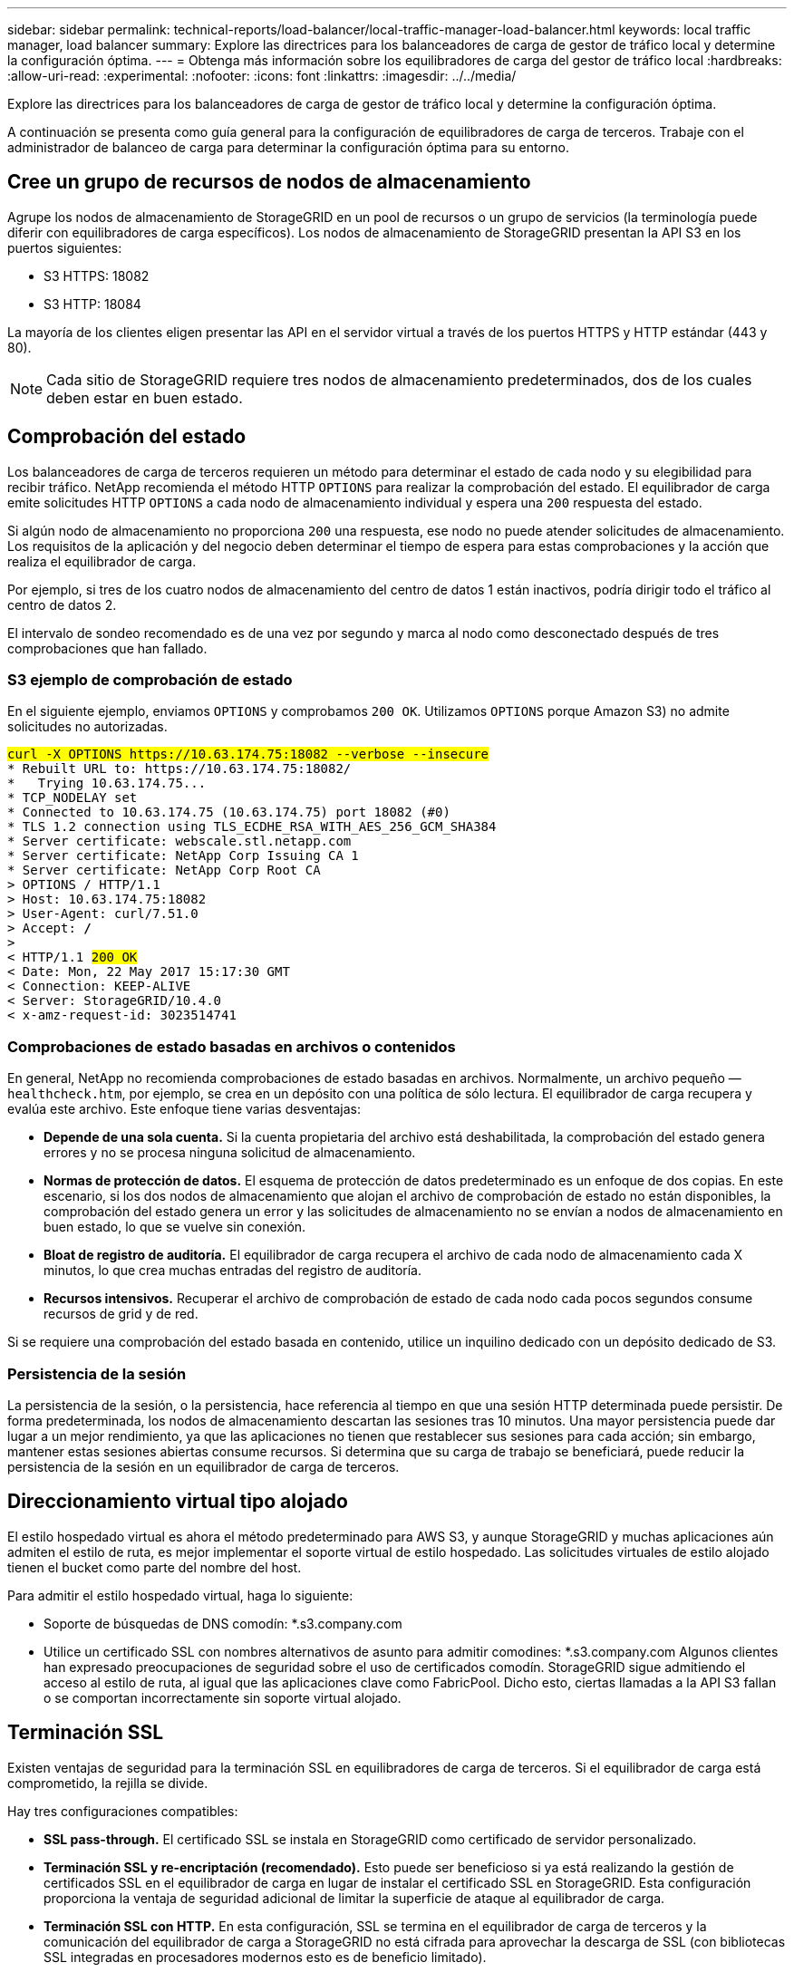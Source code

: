 ---
sidebar: sidebar 
permalink: technical-reports/load-balancer/local-traffic-manager-load-balancer.html 
keywords: local traffic manager, load balancer 
summary: Explore las directrices para los balanceadores de carga de gestor de tráfico local y determine la configuración óptima. 
---
= Obtenga más información sobre los equilibradores de carga del gestor de tráfico local
:hardbreaks:
:allow-uri-read: 
:experimental: 
:nofooter: 
:icons: font
:linkattrs: 
:imagesdir: ../../media/


[role="lead"]
Explore las directrices para los balanceadores de carga de gestor de tráfico local y determine la configuración óptima.

A continuación se presenta como guía general para la configuración de equilibradores de carga de terceros. Trabaje con el administrador de balanceo de carga para determinar la configuración óptima para su entorno.



== Cree un grupo de recursos de nodos de almacenamiento

Agrupe los nodos de almacenamiento de StorageGRID en un pool de recursos o un grupo de servicios (la terminología puede diferir con equilibradores de carga específicos). Los nodos de almacenamiento de StorageGRID presentan la API S3 en los puertos siguientes:

* S3 HTTPS: 18082
* S3 HTTP: 18084


La mayoría de los clientes eligen presentar las API en el servidor virtual a través de los puertos HTTPS y HTTP estándar (443 y 80).


NOTE: Cada sitio de StorageGRID requiere tres nodos de almacenamiento predeterminados, dos de los cuales deben estar en buen estado.



== Comprobación del estado

Los balanceadores de carga de terceros requieren un método para determinar el estado de cada nodo y su elegibilidad para recibir tráfico. NetApp recomienda el método HTTP `OPTIONS` para realizar la comprobación del estado. El equilibrador de carga emite solicitudes HTTP `OPTIONS` a cada nodo de almacenamiento individual y espera una `200` respuesta del estado.

Si algún nodo de almacenamiento no proporciona `200` una respuesta, ese nodo no puede atender solicitudes de almacenamiento. Los requisitos de la aplicación y del negocio deben determinar el tiempo de espera para estas comprobaciones y la acción que realiza el equilibrador de carga.

Por ejemplo, si tres de los cuatro nodos de almacenamiento del centro de datos 1 están inactivos, podría dirigir todo el tráfico al centro de datos 2.

El intervalo de sondeo recomendado es de una vez por segundo y marca al nodo como desconectado después de tres comprobaciones que han fallado.



=== S3 ejemplo de comprobación de estado

En el siguiente ejemplo, enviamos `OPTIONS` y comprobamos `200 OK`. Utilizamos `OPTIONS` porque Amazon S3) no admite solicitudes no autorizadas.

[listing, subs="verbatim,quotes"]
----
##curl -X OPTIONS https://10.63.174.75:18082 --verbose --insecure##
* Rebuilt URL to: https://10.63.174.75:18082/
*   Trying 10.63.174.75...
* TCP_NODELAY set
* Connected to 10.63.174.75 (10.63.174.75) port 18082 (#0)
* TLS 1.2 connection using TLS_ECDHE_RSA_WITH_AES_256_GCM_SHA384
* Server certificate: webscale.stl.netapp.com
* Server certificate: NetApp Corp Issuing CA 1
* Server certificate: NetApp Corp Root CA
> OPTIONS / HTTP/1.1
> Host: 10.63.174.75:18082
> User-Agent: curl/7.51.0
> Accept: */*
>
< HTTP/1.1 ##200 OK##
< Date: Mon, 22 May 2017 15:17:30 GMT
< Connection: KEEP-ALIVE
< Server: StorageGRID/10.4.0
< x-amz-request-id: 3023514741
----


=== Comprobaciones de estado basadas en archivos o contenidos

En general, NetApp no recomienda comprobaciones de estado basadas en archivos. Normalmente, un archivo pequeño —`healthcheck.htm`, por ejemplo, se crea en un depósito con una política de sólo lectura. El equilibrador de carga recupera y evalúa este archivo. Este enfoque tiene varias desventajas:

* *Depende de una sola cuenta.* Si la cuenta propietaria del archivo está deshabilitada, la comprobación del estado genera errores y no se procesa ninguna solicitud de almacenamiento.
* *Normas de protección de datos.* El esquema de protección de datos predeterminado es un enfoque de dos copias. En este escenario, si los dos nodos de almacenamiento que alojan el archivo de comprobación de estado no están disponibles, la comprobación del estado genera un error y las solicitudes de almacenamiento no se envían a nodos de almacenamiento en buen estado, lo que se vuelve sin conexión.
* *Bloat de registro de auditoría.* El equilibrador de carga recupera el archivo de cada nodo de almacenamiento cada X minutos, lo que crea muchas entradas del registro de auditoría.
* *Recursos intensivos.* Recuperar el archivo de comprobación de estado de cada nodo cada pocos segundos consume recursos de grid y de red.


Si se requiere una comprobación del estado basada en contenido, utilice un inquilino dedicado con un depósito dedicado de S3.



=== Persistencia de la sesión

La persistencia de la sesión, o la persistencia, hace referencia al tiempo en que una sesión HTTP determinada puede persistir. De forma predeterminada, los nodos de almacenamiento descartan las sesiones tras 10 minutos. Una mayor persistencia puede dar lugar a un mejor rendimiento, ya que las aplicaciones no tienen que restablecer sus sesiones para cada acción; sin embargo, mantener estas sesiones abiertas consume recursos. Si determina que su carga de trabajo se beneficiará, puede reducir la persistencia de la sesión en un equilibrador de carga de terceros.



== Direccionamiento virtual tipo alojado

El estilo hospedado virtual es ahora el método predeterminado para AWS S3, y aunque StorageGRID y muchas aplicaciones aún admiten el estilo de ruta, es mejor implementar el soporte virtual de estilo hospedado. Las solicitudes virtuales de estilo alojado tienen el bucket como parte del nombre del host.

Para admitir el estilo hospedado virtual, haga lo siguiente:

* Soporte de búsquedas de DNS comodín: *.s3.company.com
* Utilice un certificado SSL con nombres alternativos de asunto para admitir comodines: *.s3.company.com Algunos clientes han expresado preocupaciones de seguridad sobre el uso de certificados comodín. StorageGRID sigue admitiendo el acceso al estilo de ruta, al igual que las aplicaciones clave como FabricPool. Dicho esto, ciertas llamadas a la API S3 fallan o se comportan incorrectamente sin soporte virtual alojado.




== Terminación SSL

Existen ventajas de seguridad para la terminación SSL en equilibradores de carga de terceros. Si el equilibrador de carga está comprometido, la rejilla se divide.

Hay tres configuraciones compatibles:

* *SSL pass-through.* El certificado SSL se instala en StorageGRID como certificado de servidor personalizado.
* *Terminación SSL y re-encriptación (recomendado).* Esto puede ser beneficioso si ya está realizando la gestión de certificados SSL en el equilibrador de carga en lugar de instalar el certificado SSL en StorageGRID. Esta configuración proporciona la ventaja de seguridad adicional de limitar la superficie de ataque al equilibrador de carga.
* *Terminación SSL con HTTP.* En esta configuración, SSL se termina en el equilibrador de carga de terceros y la comunicación del equilibrador de carga a StorageGRID no está cifrada para aprovechar la descarga de SSL (con bibliotecas SSL integradas en procesadores modernos esto es de beneficio limitado).




== Pasar por la configuración

Si prefiere configurar el equilibrador de carga para la transferencia, debe instalar el certificado en StorageGRID. Vaya al menú:Configuración[Certificados de servidor > Object Storage API Service Endpoints Certificado de servidor].



== Visibilidad de la IP del cliente de origen

StorageGRID 11,4 introdujo el concepto de un equilibrador de carga de terceros de confianza. Para reenviar la IP de la aplicación cliente a StorageGRID, debe configurar esta función. Para obtener más información, consulte https://kb.netapp.com/Advice_and_Troubleshooting/Hybrid_Cloud_Infrastructure/StorageGRID/How_to_configure_StorageGRID_to_work_with_third-party_Layer_7_load_balancers["Cómo configurar StorageGRID para que funcione con equilibradores de carga de capa 7 de terceros."^]

Para activar el encabezado XFF que se utilizará para ver la IP de la aplicación cliente, siga estos pasos:

.Pasos
. Registre la IP del cliente en el registro de auditoría.
. Use `aws:SourceIp` la política de grupo o bloque S3.




=== Estrategias de equilibrio de carga

La mayoría de las soluciones de equilibrio de carga ofrecen múltiples estrategias para el equilibrio de carga. Las siguientes son estrategias comunes:

* *Round robin.* Un ajuste universal pero sufre con pocos nodos y grandes transferencias obstruyendo nodos individuales.
* *Menos conexión.* Una buena opción para cargas de trabajo de objetos pequeños o mixtos, lo que produce una distribución igual de las conexiones a todos los nodos.


La elección del algoritmo se vuelve menos importante, con un mayor número de nodos de almacenamiento entre los que elegir.



=== Ruta de datos

Todos los datos fluyen a través de los balanceadores de carga del gestor de tráfico local. StorageGRID no admite el enrutamiento directo del servidor (DSR).



==== Verificando la distribución de las conexiones

Para verificar que su método distribuye la carga uniformemente entre los nodos de almacenamiento, compruebe las sesiones establecidas en cada nodo en un sitio determinado:

* *Método UI.* Vaya al menú:Soporte[Métricas > Visión General de S3 > Sesiones HTTP de LDR]
* *API de métricas.* Uso `storagegrid_http_sessions_incoming_currently_established`

